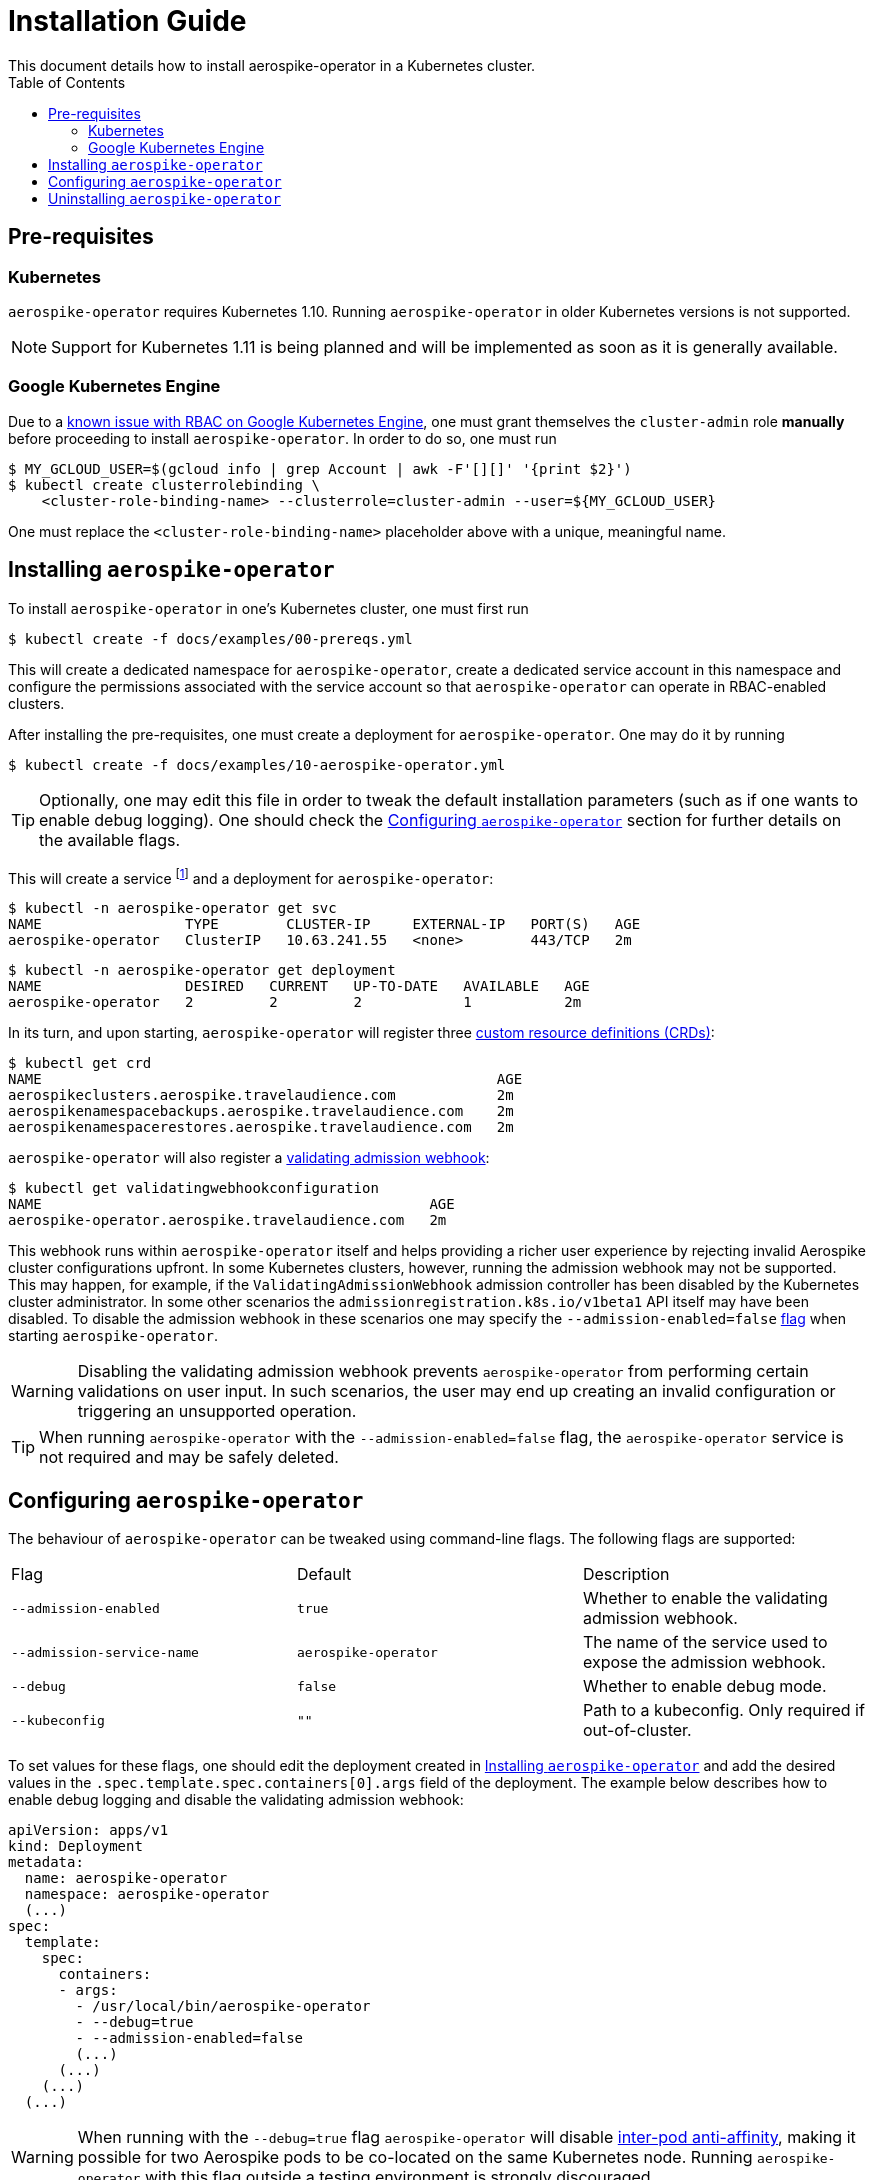 = Installation Guide
This document details how to install aerospike-operator in a Kubernetes cluster.
:icons: font
:toc:

== Pre-requisites

=== Kubernetes

`aerospike-operator` requires Kubernetes 1.10. Running `aerospike-operator` in
older Kubernetes versions is not supported.

NOTE: Support for Kubernetes 1.11 is being planned and will be implemented as
soon as it is generally available.

=== Google Kubernetes Engine

Due to a https://cloud.google.com/container-engine/docs/role-based-access-control#defining_permissions_in_a_role[known issue with RBAC on Google Kubernetes Engine],
one must grant themselves the `cluster-admin` role *manually* before proceeding
to install `aerospike-operator`. In order to do so, one must run

[source,bash]
----
$ MY_GCLOUD_USER=$(gcloud info | grep Account | awk -F'[][]' '{print $2}')
$ kubectl create clusterrolebinding \
    <cluster-role-binding-name> --clusterrole=cluster-admin --user=${MY_GCLOUD_USER}
----

One must replace the `<cluster-role-binding-name>` placeholder above with a
unique, meaningful name.

[[installing]]
== Installing `aerospike-operator`

To install `aerospike-operator` in one's Kubernetes cluster, one must first run

[source,bash]
----
$ kubectl create -f docs/examples/00-prereqs.yml
----

This will create a dedicated namespace for `aerospike-operator`, create a
dedicated service account in this namespace and configure the permissions
associated with the service account so that `aerospike-operator` can operate in
RBAC-enabled clusters.

After installing the pre-requisites, one must create a deployment for
`aerospike-operator`. One may do it by running

[source,bash]
----
$ kubectl create -f docs/examples/10-aerospike-operator.yml
----

TIP: Optionally, one may edit this file in order to tweak the default
installation parameters (such as if one wants to enable debug logging). One
should check the <<configuration>> section for further details on the available
flags.

This will create a service footnote:[Required for the embbeded
validating admission webhook to work.] and a deployment for
`aerospike-operator`:

[source,bash]
----
$ kubectl -n aerospike-operator get svc
NAME                 TYPE        CLUSTER-IP     EXTERNAL-IP   PORT(S)   AGE
aerospike-operator   ClusterIP   10.63.241.55   <none>        443/TCP   2m
----

[source,bash]
----
$ kubectl -n aerospike-operator get deployment
NAME                 DESIRED   CURRENT   UP-TO-DATE   AVAILABLE   AGE
aerospike-operator   2         2         2            1           2m
----

In its turn, and upon starting, `aerospike-operator` will register three
https://kubernetes.io/docs/tasks/access-kubernetes-api/extend-api-custom-resource-definitions/[custom resource definitions (CRDs)]:

[source,bash]
----
$ kubectl get crd
NAME                                                      AGE
aerospikeclusters.aerospike.travelaudience.com            2m
aerospikenamespacebackups.aerospike.travelaudience.com    2m
aerospikenamespacerestores.aerospike.travelaudience.com   2m
----

`aerospike-operator` will also register a
https://kubernetes.io/docs/reference/access-authn-authz/extensible-admission-controllers/[validating admission webhook]:

[source,bash]
----
$ kubectl get validatingwebhookconfiguration
NAME                                              AGE
aerospike-operator.aerospike.travelaudience.com   2m
----

This webhook runs within `aerospike-operator` itself and helps providing a
richer user experience by rejecting invalid Aerospike cluster configurations
upfront. In some Kubernetes clusters, however, running the admission webhook may
not be supported. This may happen, for example, if the
`ValidatingAdmissionWebhook` admission controller has been disabled by the
Kubernetes cluster administrator. In some other scenarios the
`admissionregistration.k8s.io/v1beta1` API itself may have been disabled. To
disable the admission webhook in these scenarios one may specify the
`--admission-enabled=false` <<configuration,flag>> when starting
`aerospike-operator`.

WARNING: Disabling the validating admission webhook prevents
`aerospike-operator` from performing certain validations on user input. In such
scenarios, the user may end up creating an invalid configuration or triggering
an unsupported operation.

TIP: When running `aerospike-operator` with the `--admission-enabled=false`
flag, the `aerospike-operator` service is not required and may be safely
deleted.

[[configuration]]
== Configuring `aerospike-operator`

The behaviour of `aerospike-operator` can be tweaked using command-line flags.
The following flags are supported:

|===
| Flag                       | Default | Description
| `--admission-enabled`      | `true` | Whether to enable the validating admission webhook.
| `--admission-service-name` | `aerospike-operator` | The name of the service used to expose the admission webhook.
| `--debug`                  | `false` | Whether to enable debug mode.
| `--kubeconfig`             | `""`    | Path to a kubeconfig. Only required if out-of-cluster.
|===

To set values for these flags, one should edit the deployment created in
<<installing>> and add the desired values in the
`.spec.template.spec.containers[0].args` field of the deployment. The example
below describes how to enable debug logging and disable the validating admission
webhook:

[source,yaml]
----
apiVersion: apps/v1
kind: Deployment
metadata:
  name: aerospike-operator
  namespace: aerospike-operator
  (...)
spec:
  template:
    spec:
      containers:
      - args:
        - /usr/local/bin/aerospike-operator
        - --debug=true
        - --admission-enabled=false
        (...)
      (...)
    (...)
  (...)
----

WARNING: When running with the `--debug=true` flag `aerospike-operator` will
disable
https://kubernetes.io/docs/concepts/configuration/assign-pod-node/#inter-pod-affinity-and-anti-affinity-beta-feature[inter-pod anti-affinity],
making it possible for two Aerospike pods to be co-located on the same
Kubernetes node. Running `aerospike-operator` with this flag outside a testing
environment is strongly discouraged.

== Uninstalling `aerospike-operator`

To completely uninstall `aerospike-operator` and all associated resources, one
should start by deleting the deployment and pre-requisites:

[source,bash]
----
$ kubectl delete -f docs/examples/10-aerospike-operator.yml
$ kubectl delete -f docs/examples/00-prereqs.yml
----

Then, one should delete any existing validating admission webhook
configurations created by `aerospike-operator`:

[source,bash]
----
$ kubectl delete validatingwebhookconfiguration aerospike-operator.aerospike.travelaudience.com
----

Finally, one should delete any custom resource definitions introduced by
`aerospike-operator`:

[source,bash]
----
$ kubectl delete crd aerospikeclusters.aerospike.travelaudience.com
$ kubectl delete crd aerospikenamespacebackups.aerospike.travelaudience.com
$ kubectl delete crd aerospikenamespacerestores.aerospike.travelaudience.com
----

IMPORTANT: Running the commands above will **PERMANENTLY DESTROY** all Aerospike
clusters managed by `aerospike-operator`. One should proceed with caution before
running these commands.
